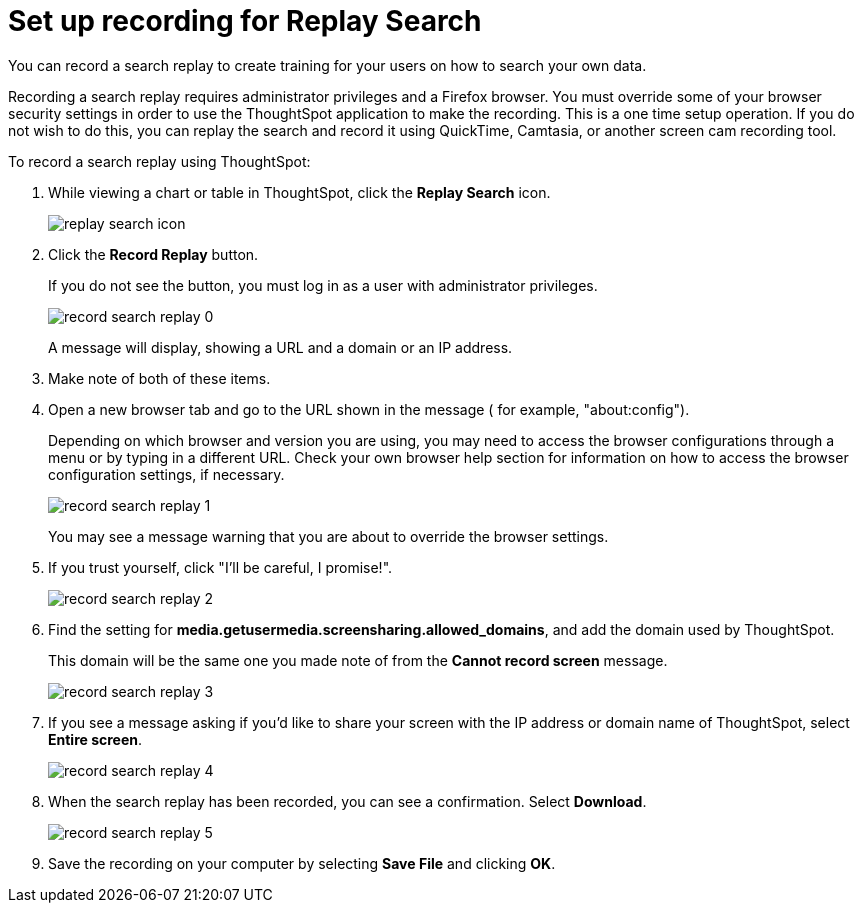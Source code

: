 = Set up recording for Replay Search
:last_updated: 12/30/2020
:experimental:
:linkattrs:
:page-aliases: /admin/system-admin/configure-record-search.html", "configure-record-search.html 

You can record a search replay to create training for your users on how to search your own data.

Recording a search replay requires administrator privileges and a Firefox browser.
You must override some of your browser security settings in order to use the ThoughtSpot application to make the recording.
This is a one time setup operation.
If you do not wish to do this, you can replay the search and record it using QuickTime, Camtasia, or another screen cam recording tool.

To record a search replay using ThoughtSpot:

. While viewing a chart or table in ThoughtSpot, click the *Replay Search* icon.
+
image::replay-search-icon.png[]

. Click the *Record Replay* button.
+
If you do not see the button, you must log in as a user with administrator privileges.
+
image::record_search_replay_0.png[]
+
A message will display, showing a URL and a domain or an IP address.

. Make note of both of these items.
. Open a new browser tab and go to the URL shown in the message ( for example, "about:config").
+
Depending on which browser and version you are using, you may need to access the browser configurations through a menu or by typing in a different URL.
Check your own browser help section for information on how to access the browser configuration settings, if necessary.
+
image::record_search_replay_1.png[]
+
You may see a message warning that you are about to override the browser settings.

. If you trust yourself, click "I'll be careful, I promise!".
+
image::record_search_replay_2.png[]

. Find the setting for *media.getusermedia.screensharing.allowed_domains*, and add the domain used by ThoughtSpot.
+
This domain will be the same one you made note of from the *Cannot record screen* message.
+
image::record_search_replay_3.png[]

. If you see a message asking if you'd like to share your screen with the IP address or domain name of ThoughtSpot, select *Entire screen*.
+
image::record_search_replay_4.png[]

. When the search replay has been recorded, you can see a confirmation.
Select *Download*.
+
image::record_search_replay_5.png[]

. Save the recording on your computer by selecting *Save File* and clicking *OK*.
